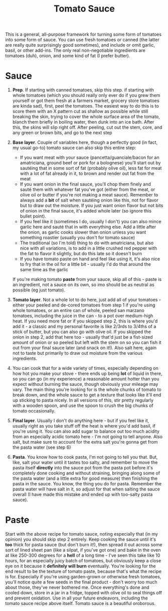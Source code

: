 #+TITLE: Tomato Sauce
#+OPTIONS: toc:nil num:nil
#+HTML_HEAD: <link rel="stylesheet" href="../main.css">

This is a general, all-purpose framework for turning some form of tomatoes into
some form of sauce. You can use fresh tomatoes or canned (the latter are really
quite surprisingly good sometimes), and include or omit garlic, basil, or other
add-ins. The only real non-negotiable ingredients are tomatoes (duh), onion, and
some kind of fat (I prefer butter).

* Sauce

1. *Prep*. If starting with canned tomatoes, skip this step. if starting with
   whole tomatoes (which you should really only ever do if you grew them
   yourself or got them fresh at a farmers market, grocery store tomatoes are
   kinda sad), first, peel the tomatoes. The easiest way to do this is to score
   them with an X pattern cut as shallow as possible while still breaking the
   skin, trying to cover the whole surface area of the tomato, blanch them
   briefly in boiling water, then dunk into an ice bath. After this, the skins
   will slip right off.  After peeling, cut out the stem, core, and any green or
   brown bits, and go to the next step

2. *Base layer*. Couple of variables here, though a perfectly good (in fact, my
   usual go-to) tomato sauce can also skip this entire step:
   - If you want meat with your sauce (pancetta/guanciale/bacon for an
     amatriciana, ground beef or pork for a bolognese) you'll start out by
     sautéing that in some sort of fat (probably olive oil), less fat for meat
     with a lot of fat already in it, to brown and render out fat from the meat
   - If you want onion in the final sauce, you'll chop them finely and sauté
     them with whatever fat you've got (either from the meat, or olive oil or
     butter if you're not making a meat sauce). Remember to always add a *bit*
     of salt when sautéing onion like this, not for flavor but to draw out the
     moisture. If you just want onion flavor but not bits of onion in the final
     sauce, it's added whole later (so ignore this bullet point).
   - If you feel like it (sometimes I do, usually I don't) you can also mince
     garlic here and sauté that in with everything else. Add a little after the
     onion, as garlic cooks slower than onion unless you want something roastier
     (usually you don't for tomato sauce)
   - The traditional (so I'm told) thing to do with amatriciana, but also nice
     with all variations, is to add in a little crushed red pepper with the
     fat to flavor it slightly, but do this late so it doesn't burn
   - If you have tomato paste on hand and feel like using it, it's also nice to
     fry that in the oil for a little bit - usually I'd do that around the same
     time as the garlic

   If you're making tomato *paste* from your sauce, skip all of this - paste is
   an ingredient, not a sauce on its own, so imo should be as neutral as
   possible (eg just tomato).

3. *Tomato layer*. Not a whole lot to do here, just add all of your tomatoes -
   either your peeled and de-cored tomatoes from step 1 if you're using whole
   tomatoes, or an entire can of whole, peeled san marzano tomatoes, including
   the juice in the can - to a pot over medium-high heat. If you need more fat
   or if you skipped step 2, this is where you'd add it - a classic and my
   personal favorite is like 2/3rds to 3/4ths of a stick of butter, but you can
   also go with olive oil. If you skipped the onion in step 2, add that here
   too - usually that'd just be a fist-sized amount of onion or so peeled but
   left with the stem on so you can fish it out from your final sauce later (and
   snack on it!). Also salt here, again not to taste but primarily to draw out
   moisture from the various ingredients.

4. You can cook that for a wide variety of times, especially depending on how
   hot you make your stove - there ends up being *lot* of liquid in there, so
   you can go (in my experience) a reasonable amount hotter than you expect
   without burning the sauce, though obviously your mileage may vary. The main
   thing you're looking for is the whole chunks of tomato to break down, and the
   whole sauce to get a texture that looks like it'll end up sticking to pasta
   nicely. In all versions of this, stir pretty regularly with a wooden spoon,
   and use the spoon to crush the big chunks of tomato occasionally.

5. *Final layer*. Usually I don't do anything here - but if you feel
   like it, usually right as you take stuff off the heat is where you'd add
   basil, if you're using it. You can also add sugar to balance out too much
   acidity from an especially acidic tomato here - I'm not going to tell anyone.
   Also salt, but make sure to account for the extra salt you're gonna get from
   the pasta water (see step 6)

6. *Pasta*. You know how to cook pasta, I'm not going to tell you that. But,
   like, salt your water until it tastes too salty, and remember to move the
   pasta itself *directly* into the sauce pot from the pasta pot before it's
   completely done cooking and without straining, bringing along some of the
   pasta water (and a little extra for good measure) then finishing the pasta in
   the sauce. You know, the thing you do for pasta. Remember the pasta water
   will have salt in it, so adjust for that when salting the sauce overall (I
   have made this mistake and ended up with too-salty pasta sauce).

* Paste

Start with the above recipe for tomato sauce, noting especially that (in my
opinion) you should skip step 2 entirely. Keep cooking the sauce until it's
*too* thick for pasta sauce (but don't burn it!), then spread it out across some
sort of lined sheet pan (like a silpat, if you've got one) and bake in the oven
at like 250-300 degrees for a *hell* of a long time - I've seen this take like
10 hours, for an especially juicy batch of tomatoes, but obviously keep a close
eye on it because it *definitely will burn* eventually. You're looking for the
end result to be the texture of tomato paste, because that's what the recipe is
for.  Especially if you're using garden-grown or otherwise fresh tomatoes,
you'll notice quite a few seeds in the final product - don't worry too much
about those, they've never bothered me. Once everything's done and cooled down,
store in a jar in a fridge, topped with olive oil to seal things off and prevent
oxidation. Use in all your future endeavors, including the tomato sauce recipe
above itself. Tomato sauce is a beautiful oroborous.
